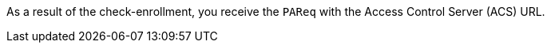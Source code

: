 As a result of the check-enrollment, you receive the ``PAReq`` with the Access Control Server (ACS) URL.

